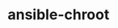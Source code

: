 # -*- mode: org; buffer-read-only: t; truncate-lines: nil; fill-column: 84 -*-
#+STARTUP: showall
#+OPTIONS: ^:{} toc:nil num:nil date:nil author:nil
#+BIND: org-html-toplevel-hlevel 3

* ansible-chroot

